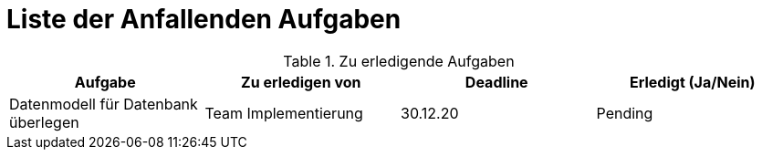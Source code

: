 = Liste der Anfallenden Aufgaben

.Zu erledigende Aufgaben
|===
|*Aufgabe* | *Zu erledigen von* | *Deadline* | *Erledigt (Ja/Nein)*

|Datenmodell für Datenbank überlegen
|Team Implementierung
|30.12.20
|Pending

|===
